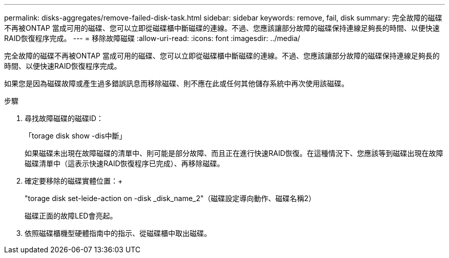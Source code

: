 ---
permalink: disks-aggregates/remove-failed-disk-task.html 
sidebar: sidebar 
keywords: remove, fail, disk 
summary: 完全故障的磁碟不再被ONTAP 當成可用的磁碟、您可以立即從磁碟櫃中斷磁碟的連線。不過、您應該讓部分故障的磁碟保持連線足夠長的時間、以便快速RAID恢復程序完成。 
---
= 移除故障磁碟
:allow-uri-read: 
:icons: font
:imagesdir: ../media/


[role="lead"]
完全故障的磁碟不再被ONTAP 當成可用的磁碟、您可以立即從磁碟櫃中斷磁碟的連線。不過、您應該讓部分故障的磁碟保持連線足夠長的時間、以便快速RAID恢復程序完成。

如果您是因為磁碟故障或產生過多錯誤訊息而移除磁碟、則不應在此或任何其他儲存系統中再次使用該磁碟。

.步驟
. 尋找故障磁碟的磁碟ID：
+
「torage disk show -dis中斷」

+
如果磁碟未出現在故障磁碟的清單中、則可能是部分故障、而且正在進行快速RAID恢復。在這種情況下、您應該等到磁碟出現在故障磁碟清單中（這表示快速RAID恢復程序已完成）、再移除磁碟。

. 確定要移除的磁碟實體位置：+
+
"torage disk set-leide-action on -disk _disk_name_2"（磁碟設定導向動作、磁碟名稱2）

+
磁碟正面的故障LED會亮起。

. 依照磁碟櫃機型硬體指南中的指示、從磁碟櫃中取出磁碟。

